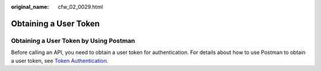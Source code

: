 :original_name: cfw_02_0029.html

.. _cfw_02_0029:

Obtaining a User Token
======================

Obtaining a User Token by Using Postman
---------------------------------------

Before calling an API, you need to obtain a user token for authentication. For details about how to use Postman to obtain a user token, see `Token Authentication <https://docs.otc.t-systems.com/api/apiug/apig-en-api-180328003.html>`__.
